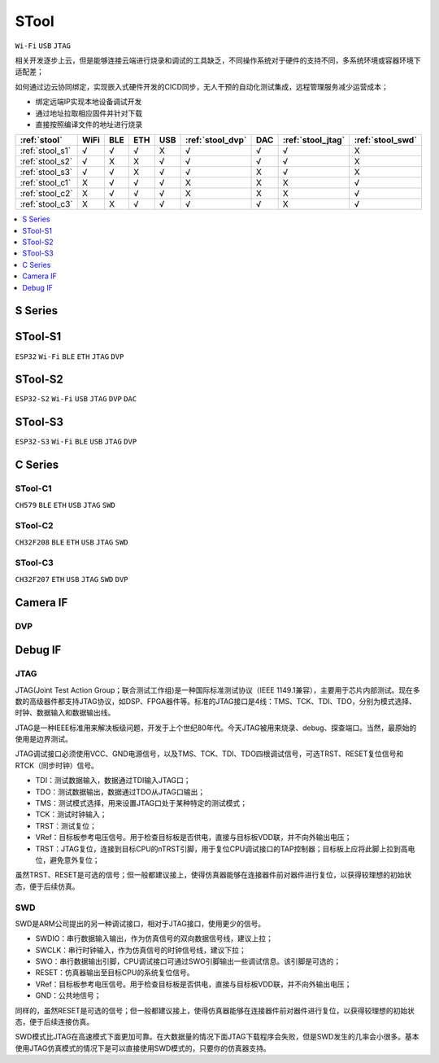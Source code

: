 .. _stool:

STool
===============
``Wi-Fi`` ``USB`` ``JTAG``

相关开发逐步上云，但是能够连接云端进行烧录和调试的工具缺乏，不同操作系统对于硬件的支持不同，多系统环境或容器环境下适配差；

如何通过边云协同绑定，实现嵌入式硬件开发的CICD同步，无人干预的自动化测试集成，远程管理服务减少运营成本；

* 绑定远端IP实现本地设备调试开发
* 通过地址拉取相应固件并针对下载
* 直接按照编译文件的地址进行烧录



.. list-table::
    :header-rows:  1

    * - :ref:`stool`
      - WiFi
      - BLE
      - ETH
      - USB
      - :ref:`stool_dvp`
      - DAC
      - :ref:`stool_jtag`
      - :ref:`stool_swd`
    * - :ref:`stool_s1`
      - √
      - √
      - √
      - X
      - √
      - √
      - √
      - X
    * - :ref:`stool_s2`
      - √
      - X
      - X
      - √
      - √
      - √
      - √
      - X
    * - :ref:`stool_s3`
      - √
      - √
      - X
      - √
      - √
      - X
      - √
      - X
    * - :ref:`stool_c1`
      - X
      - √
      - √
      - √
      - X
      - X
      - X
      - √
    * - :ref:`stool_c2`
      - X
      - √
      - √
      - √
      - X
      - X
      - X
      - √
    * - :ref:`stool_c3`
      - X
      - X
      - √
      - √
      - √
      - √
      - X
      - √


.. contents::
    :local:
    :depth: 1

.. _stool_s:

S Series
-----------

.. _stool_s1:

STool-S1
-----------
``ESP32`` ``Wi-Fi`` ``BLE`` ``ETH`` ``JTAG`` ``DVP``

.. _stool_s2:

STool-S2
-----------
``ESP32-S2`` ``Wi-Fi`` ``USB`` ``JTAG`` ``DVP`` ``DAC``

.. _stool_s3:

STool-S3
-----------
``ESP32-S3`` ``Wi-Fi`` ``BLE`` ``USB`` ``JTAG`` ``DVP``

.. _stool_c:

C Series
-----------

.. _stool_c1:

STool-C1
~~~~~~~~~~~
``CH579`` ``BLE`` ``ETH`` ``USB`` ``JTAG`` ``SWD``


.. _stool_c2:

STool-C2
~~~~~~~~~~~
``CH32F208`` ``BLE`` ``ETH`` ``USB`` ``JTAG`` ``SWD``


.. _stool_c3:

STool-C3
~~~~~~~~~~~
``CH32F207`` ``ETH`` ``USB`` ``JTAG`` ``SWD`` ``DVP``

.. _stool_cam:

Camera IF
-----------

.. _stool_dvp:

DVP
~~~~~~~~~~~



.. _stool_debug:

Debug IF
-----------

.. _stool_jtag:

JTAG
~~~~~~~~~~~

JTAG(Joint Test Action Group；联合测试工作组)是一种国际标准测试协议（IEEE 1149.1兼容），主要用于芯片内部测试。现在多数的高级器件都支持JTAG协议，如DSP、FPGA器件等。标准的JTAG接口是4线：TMS、TCK、TDI、TDO，分别为模式选择、时钟、数据输入和数据输出线。

JTAG是一种IEEE标准用来解决板级问题，开发于上个世纪80年代。今天JTAG被用来烧录、debug、探查端口。当然，最原始的使用是边界测试。


JTAG调试接口必须使用VCC、GND电源信号，以及TMS、TCK、TDI、TDO四根调试信号，可选TRST、RESET复位信号和RTCK（同步时钟）信号。

* TDI：测试数据输入，数据通过TDI输入JTAG口；
* TDO：测试数据输出，数据通过TDO从JTAG口输出；
* TMS：测试模式选择，用来设置JTAG口处于某种特定的测试模式；
* TCK：测试时钟输入；
* TRST：测试复位；
* VRef：目标板参考电压信号。用于检查目标板是否供电，直接与目标板VDD联，并不向外输出电压；
* TRST：JTAG复位，连接到目标CPU的nTRST引脚，用于复位CPU调试接口的TAP控制器；目标板上应将此脚上拉到高电位，避免意外复位；

虽然TRST、RESET是可选的信号；但一般都建议接上，使得仿真器能够在连接器件前对器件进行复位，以获得较理想的初始状态，便于后续仿真。


.. _stool_swd:

SWD
~~~~~~~~~~~

SWD是ARM公司提出的另一种调试接口，相对于JTAG接口，使用更少的信号。

* SWDIO：串行数据输入输出，作为仿真信号的双向数据信号线，建议上拉；
* SWCLK：串行时钟输入，作为仿真信号的时钟信号线，建议下拉；
* SWO：串行数据输出引脚，CPU调试接口可通过SWO引脚输出一些调试信息。该引脚是可选的；
* RESET：仿真器输出至目标CPU的系统复位信号。
* VRef：目标板参考电压信号。用于检查目标板是否供电，直接与目标板VDD联，并不向外输出电压；
* GND：公共地信号；

同样的，虽然RESET是可选的信号；但一般都建议接上，使得仿真器能够在连接器件前对器件进行复位，以获得较理想的初始状态，便于后续连接仿真。

SWD模式比JTAG在高速模式下面更加可靠。在大数据量的情况下面JTAG下载程序会失败，但是SWD发生的几率会小很多。基本使用JTAG仿真模式的情况下是可以直接使用SWD模式的，只要你的仿真器支持。
